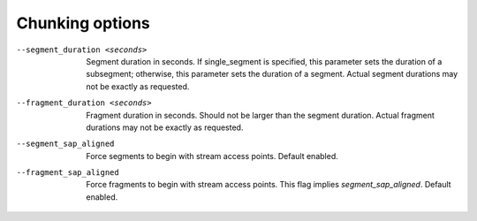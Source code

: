 Chunking options
^^^^^^^^^^^^^^^^

--segment_duration <seconds>

    Segment duration in seconds. If single_segment is specified, this parameter
    sets the duration of a subsegment; otherwise, this parameter sets the
    duration of a segment. Actual segment durations may not be exactly as
    requested.

--fragment_duration <seconds>

    Fragment duration in seconds. Should not be larger than the segment
    duration. Actual fragment durations may not be exactly as requested.

--segment_sap_aligned

    Force segments to begin with stream access points. Default enabled.

--fragment_sap_aligned

   Force fragments to begin with stream access points. This flag implies
   *segment_sap_aligned*. Default enabled.
